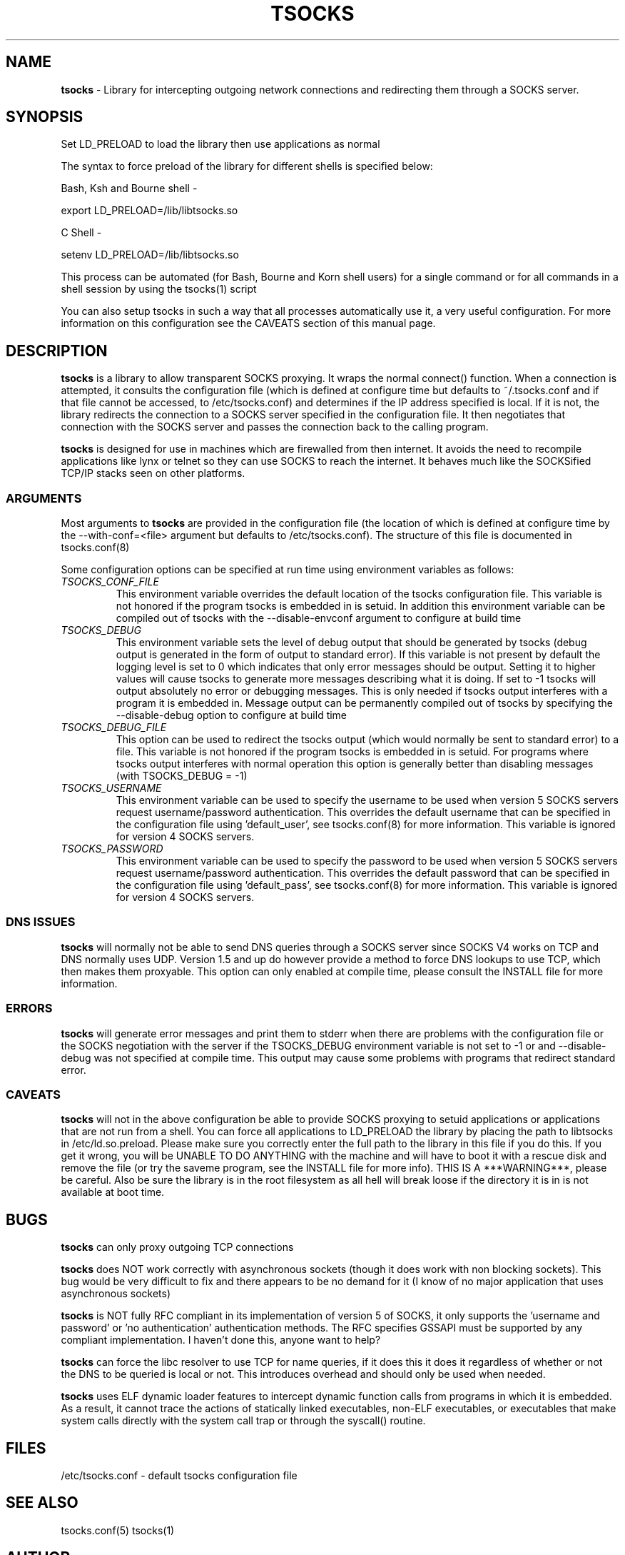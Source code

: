 .TH TSOCKS 8 "" "Shaun Clowes" \" -*-
 \" nroff -*

.SH NAME
.BR tsocks 
\- Library for intercepting outgoing network connections and
redirecting them through a SOCKS server. 

.SH SYNOPSIS

Set LD_PRELOAD to load the library then use applications as normal

The syntax to force preload of the library for different shells is
specified below:
 
Bash, Ksh and Bourne shell \-

export LD_PRELOAD=/lib/libtsocks.so

C Shell \- 

setenv LD_PRELOAD=/lib/libtsocks.so

This process can be automated (for Bash, Bourne and Korn shell 
users) for a single command or for all commands in a shell session
by using the tsocks(1) script

You can also setup tsocks in such a way that all processes 
automatically use it, a very useful configuration. For more 
information on this configuration see the CAVEATS section of this
manual page.

.SH DESCRIPTION

.BR tsocks
is a library to allow transparent SOCKS proxying. It wraps the normal
connect() function. When a connection is attempted, it consults the
configuration file (which is defined at configure time but defaults to
~/.tsocks.conf and if that file cannot be accessed, to /etc/tsocks.conf)
and determines if the IP address specified is local. If it is not, the
library redirects the connection to a SOCKS server specified in the
configuration file. It then negotiates that connection with the SOCKS
server and passes the connection back to the calling program.

.BR tsocks 
is designed for use in machines which are firewalled from then
internet. It avoids the need to recompile applications like lynx or
telnet so they can use SOCKS to reach the internet. It behaves much like
the SOCKSified TCP/IP stacks seen on other platforms.

.SS ARGUMENTS
Most arguments to
.BR tsocks
are provided in the configuration file (the location of which is defined
at configure time by the \-\-with\-conf=<file> argument but defaults to
/etc/tsocks.conf). The structure of this file is documented in tsocks.conf(8)

Some configuration options can be specified at run time using environment
variables as follows: 

.TP
.I TSOCKS_CONF_FILE
This environment variable overrides the default location of the tsocks 
configuration file. This variable is not honored if the program tsocks
is embedded in is setuid. In addition this environment variable can
be compiled out of tsocks with the \-\-disable\-envconf argument to 
configure at build time

.TP
.I TSOCKS_DEBUG
This environment variable sets the level of debug output that should be
generated by tsocks (debug output is generated in the form of output to 
standard error). If this variable is not present by default the logging 
level is set to 0 which indicates that only error messages should be output. 
Setting it to higher values will cause tsocks to generate more messages 
describing what it is doing. If set to \-1 tsocks will output absolutely no 
error or debugging messages. This is only needed if tsocks output interferes 
with a program it is embedded in. Message output can be permanently compiled 
out of tsocks by specifying the \-\-disable\-debug option to configure at 
build time

.TP
.I TSOCKS_DEBUG_FILE
This option can be used to redirect the tsocks output (which would normally 
be sent to standard error) to a file. This variable is not honored if the 
program tsocks is embedded in is setuid. For programs where tsocks output 
interferes with normal operation this option is generally better than 
disabling messages (with TSOCKS_DEBUG = \-1)

.TP
.I TSOCKS_USERNAME
This environment variable can be used to specify the username to be used when
version 5 SOCKS servers request username/password authentication. This 
overrides the default username that can be specified in the configuration
file using 'default_user', see tsocks.conf(8) for more information. This 
variable is ignored for version 4 SOCKS servers.

.TP
.I TSOCKS_PASSWORD
This environment variable can be used to specify the password to be used when 
version 5 SOCKS servers request username/password authentication. This 
overrides the default password that can be specified in the configuration 
file using 'default_pass', see tsocks.conf(8) for more information. This 
variable is ignored for version 4 SOCKS servers.
 
.SS DNS ISSUES
.BR tsocks
will normally not be able to send DNS queries through a SOCKS server since
SOCKS V4 works on TCP and DNS normally uses UDP. Version 1.5 and up do
however provide a method to force DNS lookups to use TCP, which then makes
them proxyable. This option can only enabled at compile time, please
consult the INSTALL file for more information.

.SS ERRORS
.BR tsocks
will generate error messages and print them to stderr when there are
problems with the configuration file or the SOCKS negotiation with the
server if the TSOCKS_DEBUG environment variable is not set to \-1 or and
\-\-disable\-debug was not specified at compile time. This output may cause
some problems with programs that redirect standard error.

.SS CAVEATS
.BR tsocks
will not in the above configuration be able to provide SOCKS proxying to
setuid applications or applications that are not run from a shell. You can
force all applications to LD_PRELOAD the library by placing the path to
libtsocks in /etc/ld.so.preload. Please make sure you correctly enter the
full path to the library in this file if you do this. If you get it wrong,
you will be UNABLE TO DO ANYTHING with the machine and will have to boot
it with a rescue disk and remove the file (or try the saveme program, see
the INSTALL file for more info).  THIS IS A ***WARNING***, please be
careful. Also be sure the library is in the root filesystem as all hell
will break loose if the directory it is in is not available at boot time.

.SH BUGS

.BR tsocks
can only proxy outgoing TCP connections

.BR tsocks
does NOT work correctly with asynchronous sockets (though it does work with
non blocking sockets). This bug would be very difficult to fix and there 
appears to be no demand for it (I know of no major application that uses
asynchronous sockets)

.BR tsocks
is NOT fully RFC compliant in its implementation of version 5 of SOCKS, it
only supports the 'username and password' or 'no authentication'
authentication methods. The RFC specifies GSSAPI must be supported by any
compliant implementation. I haven't done this, anyone want to help?

.BR tsocks
can force the libc resolver to use TCP for name queries, if it does this
it does it regardless of whether or not the DNS to be queried is local or
not. This introduces overhead and should only be used when needed.

.BR tsocks 
uses ELF dynamic loader features to intercept dynamic function calls from
programs in which it is embedded.  As a result, it cannot trace the 
actions of statically linked executables, non\-ELF executables, or 
executables that make system calls directly with the system call trap or 
through the syscall() routine.

.SH FILES
/etc/tsocks.conf \- default tsocks configuration file

.SH SEE ALSO
tsocks.conf(5)
tsocks(1)

.SH AUTHOR
Shaun Clowes (delius@progsoc.uts.edu.au)

.SH COPYRIGHT
Copyright 2000 Shaun Clowes

tsocks and its documentation may be freely copied under the terms and
conditions of version 2 of the GNU General Public License, as published
by the Free Software Foundation (Cambridge, Massachusetts, United
States of America).

This documentation is based on the documentation for logwrites, another
shared library interceptor. One line of code from it was used in
tsocks and a lot of the documentation :) logwrites is by
adam@yggdrasil.com (Adam J. Richter) and can be had from ftp.yggdrasil.com
pub/dist/pkg
